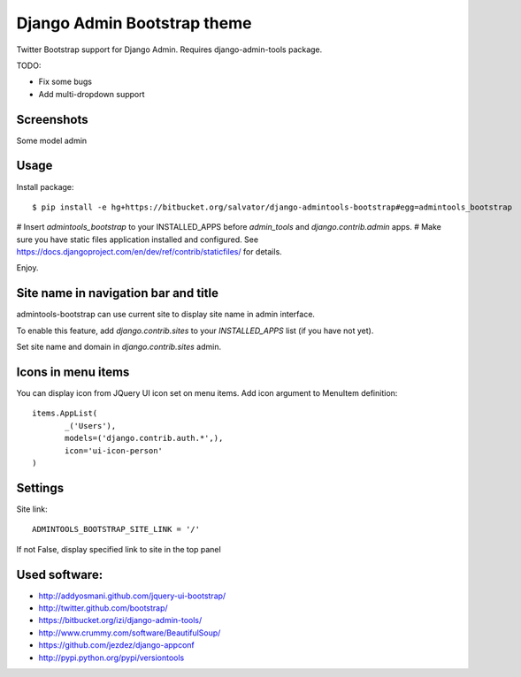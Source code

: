 Django Admin Bootstrap theme
============================

Twitter Bootstrap support for Django Admin. Requires django-admin-tools package.


TODO:

* Fix some bugs
* Add multi-dropdown support

Screenshots
-----------

Some model admin

.. image:: https://bitbucket.org/salvator/django-admintools-bootstrap/raw/c81dd1f0a4f9/snapshot3.png


Usage
-----

Install package::

 $ pip install -e hg+https://bitbucket.org/salvator/django-admintools-bootstrap#egg=admintools_bootstrap

# Insert `admintools_bootstrap` to your INSTALLED_APPS before `admin_tools` and `django.contrib.admin` apps.
# Make sure you have static files application installed and configured. See https://docs.djangoproject.com/en/dev/ref/contrib/staticfiles/ for details.


Enjoy.


Site name in navigation bar and title
-------------------------------------

admintools-bootstrap can use current site to display site name in admin interface.

To enable this feature, add `django.contrib.sites` to your `INSTALLED_APPS` list (if you have not yet).

Set site name and domain in `django.contrib.sites` admin.


Icons in menu items
-------------------

You can display icon from JQuery UI icon set on menu items. Add icon argument to MenuItem definition::

 items.AppList(
        _('Users'),
        models=('django.contrib.auth.*',),
        icon='ui-icon-person'
 )


Settings
--------

Site link::

 ADMINTOOLS_BOOTSTRAP_SITE_LINK = '/'

If not False, display specified link to site in the top panel


Used software:
--------------

* http://addyosmani.github.com/jquery-ui-bootstrap/
* http://twitter.github.com/bootstrap/
* https://bitbucket.org/izi/django-admin-tools/
* http://www.crummy.com/software/BeautifulSoup/
* https://github.com/jezdez/django-appconf
* http://pypi.python.org/pypi/versiontools
